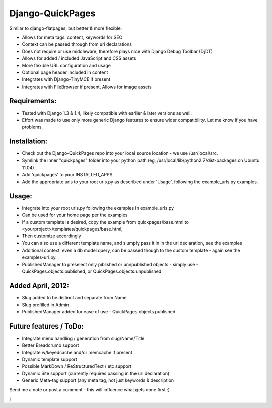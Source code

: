 Django-QuickPages
=================

Simliar to django-flatpages, but better & more flexible:

- Allows for meta tags: content, keywords for SEO
- Context can be passed through from url declarations
- Does not require or use middleware, therefore plays nice with Django Debug Toolbar (DjDT)
- Allows for added / included JavaScript and CSS assets
- More flexible URL configuration and usage
- Optional page header included in content
- Integrates with Django-TinyMCE if present
- Integrates with FileBrowser if present, Allows for image assets


Requirements:
-------------

- Tested with Django 1.3 & 1.4, likely compatible with earlier & later versions as well.
- Effort was made to use only more generic Django features to ensure wider compatibility.  Let me know if you have problems.


Installation:
-------------

- Check out the Django-QuickPages repo into your local source location - we use /usr/local/src.
- Symlink the inner "quickpages" folder into your python path (eg, /usr/local/lib/python2.7/dist-packages on Ubuntu 11.04)
- Add 'quickpages' to your INSTALLED_APPS
- Add the appropriate urls to your root urls.py as described under 'Usage', following the example_urls.py examples.


Usage:
------

- Integrate into your root urls.py following the examples in example_urls.py
- Can be used for your home page per the examples
- If a custom template is desired, copy the example from quickpages/base.html to <yourproject>/templates/quickpages/base.html,
- Then customize accordingly
- You can also use a different template name, and siumply pass it in in the url declaration, see the examples
- Additional context, even a db model query, can be passed though to the custom template - again see the examples-url.py.
- PublishedManager to preselect only piblished or unnpublished objects - simply use
  - QuickPages.objects.published, or QuickPages.objects.unpublished


Added April, 2012:
------------------

- Slug added to be distinct and separate from Name
- Slug prefilled in Admin
- PublishedManager added for ease of use - QuickPages.objects.published


Future features / ToDo:
-----------------------

- Integrate menu handling / generation from slug/Name/Title
- Better Breadcrumb support
- Integrate w/keyedcache and/or memcache if present
- Dynamic template support
- Possible MarkDown / ReStructuredText / etc support
- Dynamic Site support (currently requires passing in the url declaration)
- Generic Meta-tag support (any meta tag, not just keywords & description

Send me a note or post a comment - this will influence what gets done first :)

j
